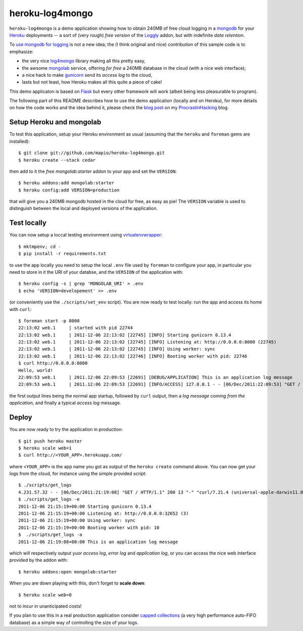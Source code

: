 heroku-log4mongo
================

.. |flattr| image:: http://api.flattr.com/button/flattr-badge-large.png
  :alt: Flattr this git repo
  :target: http://flattr.com/thing/448158/heroku-log4mongo

|flattr| 

``heroku-log4mongo`` is a demo application showing how to obtain 240MB of free
cloud logging in a `mongodb <http://www.mongodb.org/>`_ for your `Heroku
<http://www.heroku.com/>`_ deployments -- a sort of (very rough) *free
version* of the `Loggly <http://addons.heroku.com/loggly>`_ addon, but with
indefinite *data retention*.

To `use mongodb for logging
<http://blog.mongodb.org/post/172254834/mongodb-is-fantastic-for-logging>`_ is
not a new idea; the (I think original and nice) contribution of this sample
code is to emphasize:

* the very nice `log4mongo <http://github.com/log4mongo/log4mongo-python>`_
  library making all this pretty easy,

* the awsome `mongolab <http://mongolab.com/>`_ service, offering *for free* a
  240MB database in the cloud (with a nice web interface);

* a nice hack to make `gunicorn <http://gunicorn.org/>`_ send its *access
  log* to the cloud,

* lasts but not least, how Heroku makes all this quite a piece of cake!

This demo applicaton is based on `Flask <http://flask.pocoo.org/>`_ but every
other framework will work (albeit being less pleasurable to program).

The following part of this README describes how to use the demo application
(locally and on Heroku), for more details on how the code works and the idea
behind it, please check the `blog post
<http://santini.dsi.unimi.it/extras/ph/logging-in-the-cloud-for-free-on-heroku-and-mongolab.html>`_ on my `ProcrastinHacking
<http://santini.dsi.unimi.it/extras/ph/>`_ blog.


Setup Heroku and mongolab
-------------------------

To test this application, setup your Heroku environment as usual (assuming
that the ``heroku`` and ``foreman`` gems are installed)::

  $ git clone git://github.com/mapio/heroku-log4mongo.git
  $ heroku create --stack cedar

then add to it the *free* `mongolab:starter` addon to your app and set the
``VERSION``::

  $ heroku addons:add mongolab:starter
  $ heroku config:add VERSION=production

that will give you a 240MB mongodb hosted in the cloud for free, as easy as
pie! The ``VERSION`` variable is used to distinguish between the local and
deployed versions of the application.


Test locally
------------

You can now setup a loccal testing environment using `virtualenvwrapper
<http://www.doughellmann.com/projects/virtualenvwrapper/>`_::

  $ mktmpenv; cd -
  $ pip install -r requirements.txt

to use the app locally you need to setup the local ``.env`` file used by
``foreman`` to configure your app, in particular you need to store in it the
URI of your databse, and the ``VERSION`` of the application with::

  $ heroku config -s | grep 'MONGOLAB_URI' > .env
  $ echo 'VERSION=developement' >> .env

(or conveniently use the ``./scripts/set_env`` script). You are now ready to
test locally: run the app and access its home with ``curl``::

  $ foreman start -p 8000
  22:13:02 web.1     | started with pid 22744
  22:13:02 web.1     | 2011-12-06 22:13:02 [22745] [INFO] Starting gunicorn 0.13.4
  22:13:02 web.1     | 2011-12-06 22:13:02 [22745] [INFO] Listening at: http://0.0.0.0:8000 (22745)
  22:13:02 web.1     | 2011-12-06 22:13:02 [22745] [INFO] Using worker: sync
  22:13:02 web.1     | 2011-12-06 22:13:02 [22746] [INFO] Booting worker with pid: 22746
  $ curl http://0.0.0.0:8000
  Hello, world!
  22:09:53 web.1     | 2011.12:06 22:09:53 [22691] [DEBUG/APPLICATION] This is an application log message
  22:09:53 web.1     | 2011.12:06 22:09:53 [22691] [INFO/ACCESS] 127.0.0.1 - - [06/Dec/2011:22:09:53] "GET / HTTP/1.1" 200 13 "-" "curl/7.21.4 (universal-apple-darwin11.0) libcurl/7.21.4 OpenSSL/0.9.8r zlib/1.2.5"

the first output lines being the normal app startup, followed by ``curl``
output, then a *log message coming from the application*, and finally a
typical *access log* message.


Deploy
------

You are now ready to try the application in production::

  $ git push heroku master
  $ heroku scale web=1
  $ curl http://<YOUR_APP>.herokuapp.com/

where ``<YOUR_APP>`` is the app name you got as output of the ``heroku
create`` command above. You can now get your logs from the cloud, for instance
using the simple provided script::

  $ ./scripts/get_logs
  4.231.57.32 - - [06/Dec/2011:21:19:08] "GET / HTTP/1.1" 200 13 "-" "curl/7.21.4 (universal-apple-darwin11.0) libcurl/7.21.4 OpenSSL/0.9.8r zlib/1.2.5"
  $ ./scripts/get_logs -e
  2011-12-06 21:15:19+00:00 Starting gunicorn 0.13.4
  2011-12-06 21:15:19+00:00 Listening at: http://0.0.0.0:32652 (3)
  2011-12-06 21:15:19+00:00 Using worker: sync
  2011-12-06 21:15:19+00:00 Booting worker with pid: 10
  $  ./scripts/get_logs -a
  2011-12-06 21:19:08+00:00 This is an application log message

which will respectively output yuor *access log*, *error log* and *application
log*, or you can access the nice web interface provided by the addon with::

  $ heroku addons:open mongolab:starter

When you are down playing with this, don't forget to **scale down**::

  $ heroku scale web=0

not to incur in unanticipated costs!

If you plan to use this in a real production application consider `capped
collections <http://www.mongodb.org/display/DOCS/Capped+Collections>`_ (a very
high performance auto-FIFO database) as a simple way of controlling the size of
your logs.
